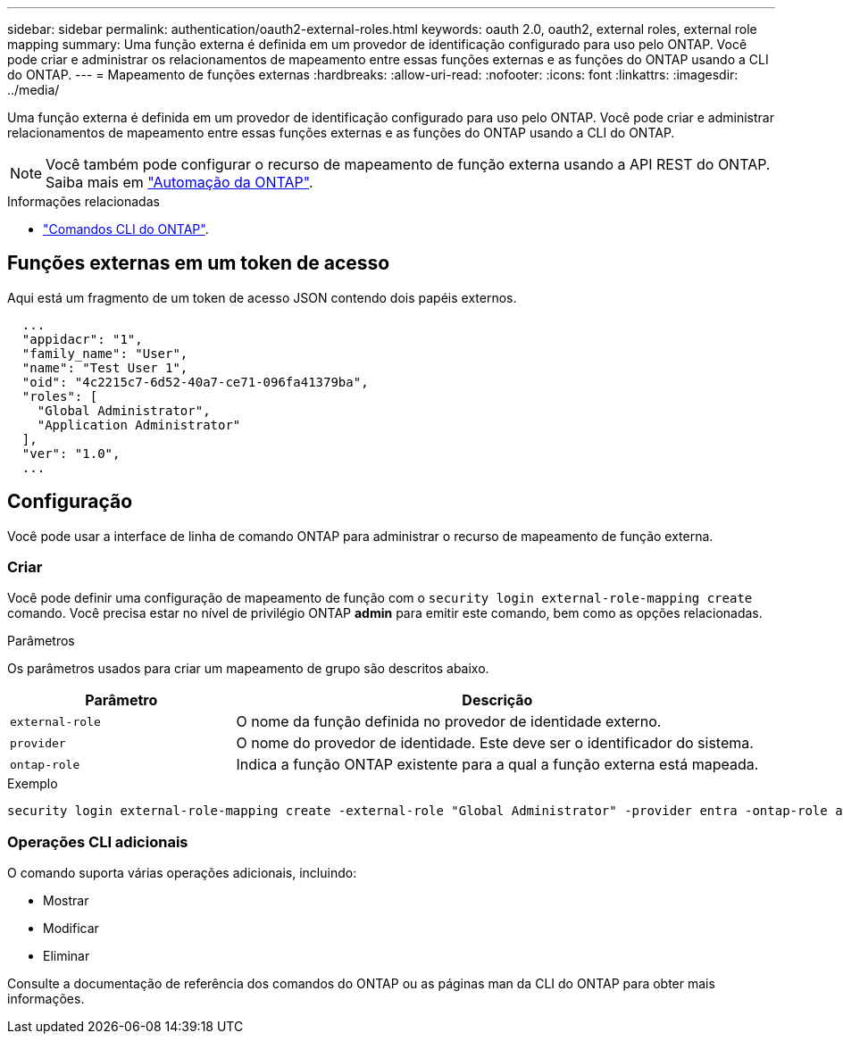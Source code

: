 ---
sidebar: sidebar 
permalink: authentication/oauth2-external-roles.html 
keywords: oauth 2.0, oauth2, external roles, external role mapping 
summary: Uma função externa é definida em um provedor de identificação configurado para uso pelo ONTAP. Você pode criar e administrar os relacionamentos de mapeamento entre essas funções externas e as funções do ONTAP usando a CLI do ONTAP. 
---
= Mapeamento de funções externas
:hardbreaks:
:allow-uri-read: 
:nofooter: 
:icons: font
:linkattrs: 
:imagesdir: ../media/


[role="lead"]
Uma função externa é definida em um provedor de identificação configurado para uso pelo ONTAP. Você pode criar e administrar relacionamentos de mapeamento entre essas funções externas e as funções do ONTAP usando a CLI do ONTAP.


NOTE: Você também pode configurar o recurso de mapeamento de função externa usando a API REST do ONTAP. Saiba mais em https://docs.netapp.com/us-en/ontap-automation/["Automação da ONTAP"^].

.Informações relacionadas
* https://docs.netapp.com/us-en/ontap-cli/["Comandos CLI do ONTAP"^].




== Funções externas em um token de acesso

Aqui está um fragmento de um token de acesso JSON contendo dois papéis externos.

[listing]
----
  ...
  "appidacr": "1",
  "family_name": "User",
  "name": "Test User 1",
  "oid": "4c2215c7-6d52-40a7-ce71-096fa41379ba",
  "roles": [
    "Global Administrator",
    "Application Administrator"
  ],
  "ver": "1.0",
  ...
----


== Configuração

Você pode usar a interface de linha de comando ONTAP para administrar o recurso de mapeamento de função externa.



=== Criar

Você pode definir uma configuração de mapeamento de função com o `security login external-role-mapping create` comando. Você precisa estar no nível de privilégio ONTAP *admin* para emitir este comando, bem como as opções relacionadas.

.Parâmetros
Os parâmetros usados para criar um mapeamento de grupo são descritos abaixo.

[cols="30,70"]
|===
| Parâmetro | Descrição 


| `external-role` | O nome da função definida no provedor de identidade externo. 


| `provider` | O nome do provedor de identidade. Este deve ser o identificador do sistema. 


| `ontap-role` | Indica a função ONTAP existente para a qual a função externa está mapeada. 
|===
.Exemplo
[listing]
----
security login external-role-mapping create -external-role "Global Administrator" -provider entra -ontap-role admin
----


=== Operações CLI adicionais

O comando suporta várias operações adicionais, incluindo:

* Mostrar
* Modificar
* Eliminar


Consulte a documentação de referência dos comandos do ONTAP ou as páginas man da CLI do ONTAP para obter mais informações.
